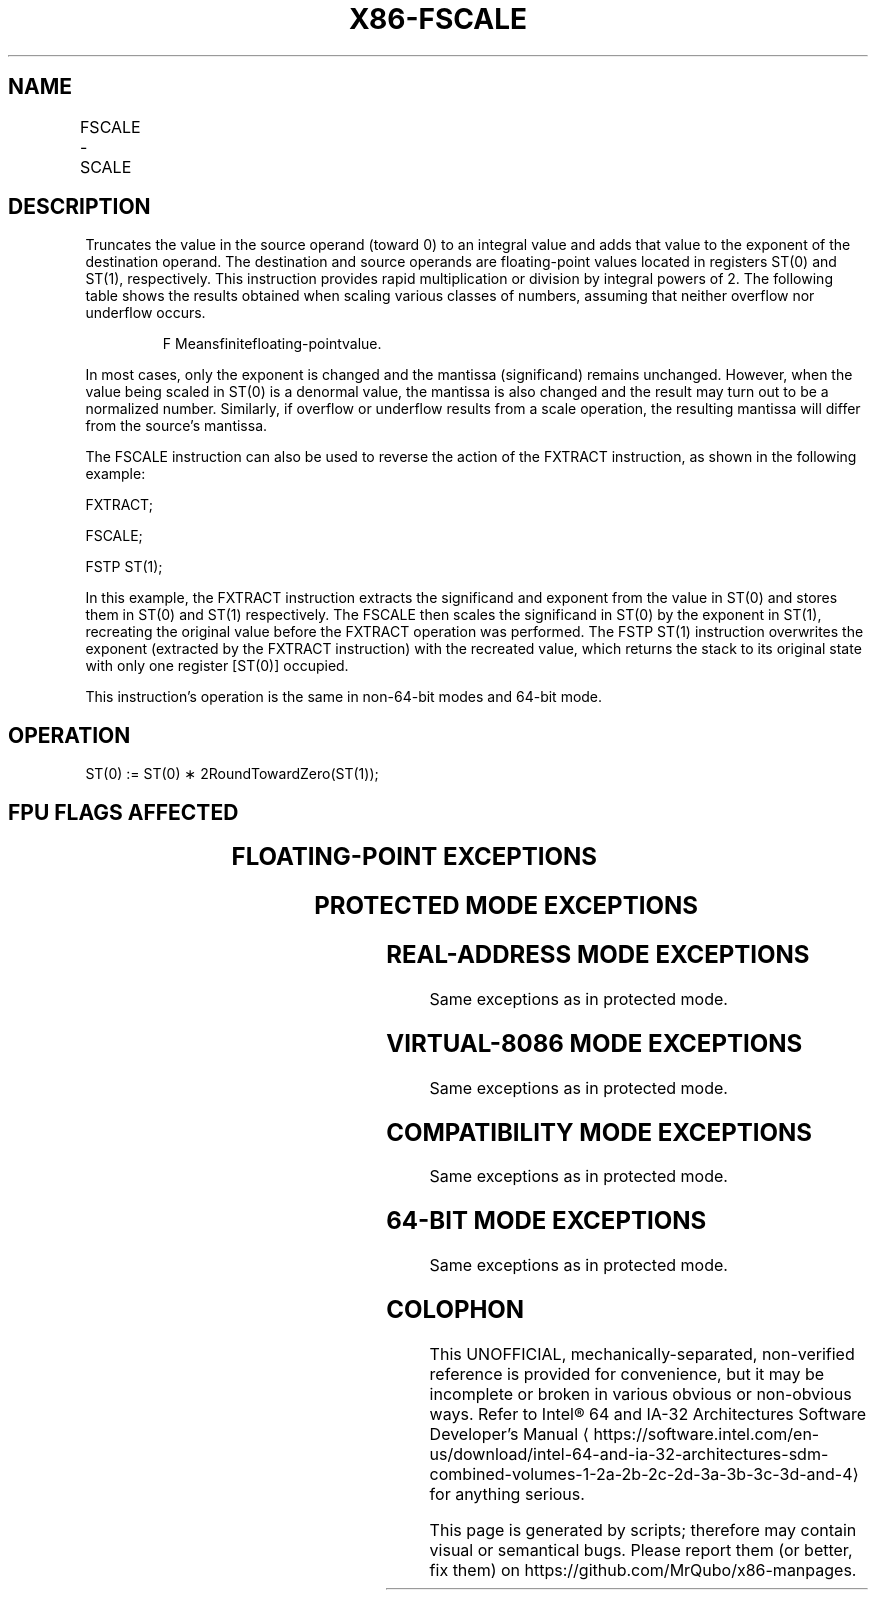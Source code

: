 '\" t
.nh
.TH "X86-FSCALE" "7" "December 2023" "Intel" "Intel x86-64 ISA Manual"
.SH NAME
FSCALE - SCALE
.TS
allbox;
l l l l l 
l l l l l .
\fBOpcode\fP	\fB\fP	\fBMode\fP	\fBLeg Mode\fP	\fBDescription\fP
D9 FD				Scale ST(0) by ST(1).
.TE

.SH DESCRIPTION
Truncates the value in the source operand (toward 0) to an integral
value and adds that value to the exponent of the destination operand.
The destination and source operands are floating-point values located in
registers ST(0) and ST(1), respectively. This instruction provides rapid
multiplication or division by integral powers of 2. The following table
shows the results obtained when scaling various classes of numbers,
assuming that neither overflow nor underflow occurs.

.PP
.RS

.PP
F Meansfinitefloating-pointvalue.

.RE

.PP
In most cases, only the exponent is changed and the mantissa
(significand) remains unchanged. However, when the value being scaled in
ST(0) is a denormal value, the mantissa is also changed and the result
may turn out to be a normalized number. Similarly, if overflow or
underflow results from a scale operation, the resulting mantissa will
differ from the source’s mantissa.

.PP
The FSCALE instruction can also be used to reverse the action of the
FXTRACT instruction, as shown in the following example:

.PP
FXTRACT;

.PP
FSCALE;

.PP
FSTP ST(1);

.PP
In this example, the FXTRACT instruction extracts the significand and
exponent from the value in ST(0) and stores them in ST(0) and ST(1)
respectively. The FSCALE then scales the significand in ST(0) by the
exponent in ST(1), recreating the original value before the FXTRACT
operation was performed. The FSTP ST(1) instruction overwrites the
exponent (extracted by the FXTRACT instruction) with the recreated
value, which returns the stack to its original state with only one
register [ST(0)] occupied.

.PP
This instruction’s operation is the same in non-64-bit modes and 64-bit
mode.

.SH OPERATION
.EX
ST(0) := ST(0) ∗ 2RoundTowardZero(ST(1));
.EE

.SH FPU FLAGS AFFECTED
.TS
allbox;
l l 
l l .
\fB\fP	\fB\fP
C1	T{
Set to 0 if stack underflow occurred.
T}
	T{
Set if result was rounded up; cleared otherwise.
T}
C0, C2, C3	Undefined.
.TE

.SH FLOATING-POINT EXCEPTIONS
.TS
allbox;
l l 
l l .
\fB\fP	\fB\fP
#IS	Stack underflow occurred.
#IA	T{
Source operand is an SNaN value or unsupported format.
T}
#D	T{
Source operand is a denormal value.
T}
#U	T{
Result is too small for destination format.
T}
#O	T{
Result is too large for destination format.
T}
#P	T{
Value cannot be represented exactly in destination format.
T}
.TE

.SH PROTECTED MODE EXCEPTIONS
.TS
allbox;
l l 
l l .
\fB\fP	\fB\fP
#NM	CR0.EM[bit 2] or CR0.TS[bit 3] = 1.
#MF	T{
If there is a pending x87 FPU exception.
T}
#UD	If the LOCK prefix is used.
.TE

.SH REAL-ADDRESS MODE EXCEPTIONS
Same exceptions as in protected mode.

.SH VIRTUAL-8086 MODE EXCEPTIONS
Same exceptions as in protected mode.

.SH COMPATIBILITY MODE EXCEPTIONS
Same exceptions as in protected mode.

.SH 64-BIT MODE EXCEPTIONS
Same exceptions as in protected mode.

.SH COLOPHON
This UNOFFICIAL, mechanically-separated, non-verified reference is
provided for convenience, but it may be
incomplete or
broken in various obvious or non-obvious ways.
Refer to Intel® 64 and IA-32 Architectures Software Developer’s
Manual
\[la]https://software.intel.com/en\-us/download/intel\-64\-and\-ia\-32\-architectures\-sdm\-combined\-volumes\-1\-2a\-2b\-2c\-2d\-3a\-3b\-3c\-3d\-and\-4\[ra]
for anything serious.

.br
This page is generated by scripts; therefore may contain visual or semantical bugs. Please report them (or better, fix them) on https://github.com/MrQubo/x86-manpages.
